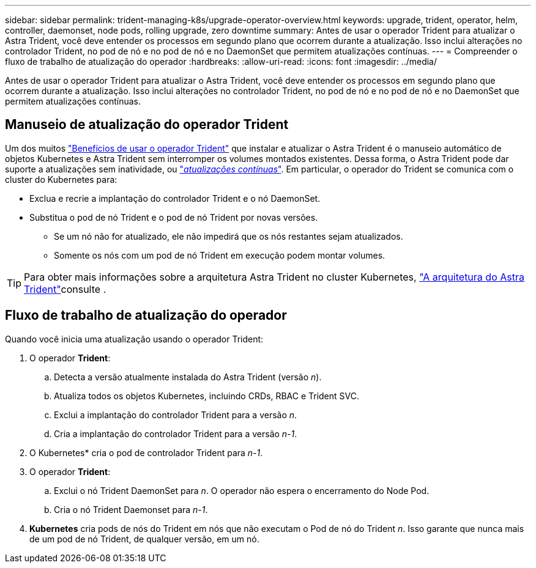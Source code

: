 ---
sidebar: sidebar 
permalink: trident-managing-k8s/upgrade-operator-overview.html 
keywords: upgrade, trident, operator, helm, controller, daemonset, node pods, rolling upgrade, zero downtime 
summary: Antes de usar o operador Trident para atualizar o Astra Trident, você deve entender os processos em segundo plano que ocorrem durante a atualização. Isso inclui alterações no controlador Trident, no pod de nó e no pod de nó e no DaemonSet que permitem atualizações contínuas. 
---
= Compreender o fluxo de trabalho de atualização do operador
:hardbreaks:
:allow-uri-read: 
:icons: font
:imagesdir: ../media/


[role="lead"]
Antes de usar o operador Trident para atualizar o Astra Trident, você deve entender os processos em segundo plano que ocorrem durante a atualização. Isso inclui alterações no controlador Trident, no pod de nó e no pod de nó e no DaemonSet que permitem atualizações contínuas.



== Manuseio de atualização do operador Trident

Um dos muitos link:../trident-get-started/kubernetes-deploy.html["Benefícios de usar o operador Trident"] que instalar e atualizar o Astra Trident é o manuseio automático de objetos Kubernetes e Astra Trident sem interromper os volumes montados existentes. Dessa forma, o Astra Trident pode dar suporte a atualizações sem inatividade, ou link:https://kubernetes.io/docs/tutorials/kubernetes-basics/update/update-intro/["_atualizações contínuas_"^]. Em particular, o operador do Trident se comunica com o cluster do Kubernetes para:

* Exclua e recrie a implantação do controlador Trident e o nó DaemonSet.
* Substitua o pod de nó Trident e o pod de nó Trident por novas versões.
+
** Se um nó não for atualizado, ele não impedirá que os nós restantes sejam atualizados.
** Somente os nós com um pod de nó Trident em execução podem montar volumes.





TIP: Para obter mais informações sobre a arquitetura Astra Trident no cluster Kubernetes, link:trident-concepts/intro.html#astra-trident-architecture["A arquitetura do Astra Trident"]consulte .



== Fluxo de trabalho de atualização do operador

Quando você inicia uma atualização usando o operador Trident:

. O operador *Trident*:
+
.. Detecta a versão atualmente instalada do Astra Trident (versão _n_).
.. Atualiza todos os objetos Kubernetes, incluindo CRDs, RBAC e Trident SVC.
.. Exclui a implantação do controlador Trident para a versão _n_.
.. Cria a implantação do controlador Trident para a versão _n-1_.


. O Kubernetes* cria o pod de controlador Trident para _n-1_.
. O operador *Trident*:
+
.. Exclui o nó Trident DaemonSet para _n_. O operador não espera o encerramento do Node Pod.
.. Cria o nó Trident Daemonset para _n-1_.


. *Kubernetes* cria pods de nós do Trident em nós que não executam o Pod de nó do Trident _n_. Isso garante que nunca mais de um pod de nó Trident, de qualquer versão, em um nó.

